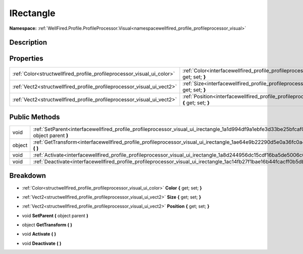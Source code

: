 .. _interfacewellfired_profile_profileprocessor_visual_ui_irectangle:

IRectangle
===========

**Namespace:** :ref:`WellFired.Profile.ProfileProcessor.Visual<namespacewellfired_profile_profileprocessor_visual>`

Description
------------



Properties
-----------

+-------------------------------------------------------------------------+---------------------------------------------------------------------------------------------------------------------------------------------+
|:ref:`Color<structwellfired_profile_profileprocessor_visual_ui_color>`   |:ref:`Color<interfacewellfired_profile_profileprocessor_visual_ui_irectangle_1afe2fba57f061ffa1dacb960f4333c251>` **{** get; set; **}**      |
+-------------------------------------------------------------------------+---------------------------------------------------------------------------------------------------------------------------------------------+
|:ref:`Vect2<structwellfired_profile_profileprocessor_visual_ui_vect2>`   |:ref:`Size<interfacewellfired_profile_profileprocessor_visual_ui_irectangle_1a7c4aa81aeb973191d14ef013962e02dc>` **{** get; set; **}**       |
+-------------------------------------------------------------------------+---------------------------------------------------------------------------------------------------------------------------------------------+
|:ref:`Vect2<structwellfired_profile_profileprocessor_visual_ui_vect2>`   |:ref:`Position<interfacewellfired_profile_profileprocessor_visual_ui_irectangle_1a9ed4092ffdacc2993c01bb9dd778519d>` **{** get; set; **}**   |
+-------------------------------------------------------------------------+---------------------------------------------------------------------------------------------------------------------------------------------+

Public Methods
---------------

+-------------+--------------------------------------------------------------------------------------------------------------------------------------------------+
|void         |:ref:`SetParent<interfacewellfired_profile_profileprocessor_visual_ui_irectangle_1a1d994df9a1ebfe3d33be25bfcaf07370>` **(** object parent **)**   |
+-------------+--------------------------------------------------------------------------------------------------------------------------------------------------+
|object       |:ref:`GetTransform<interfacewellfired_profile_profileprocessor_visual_ui_irectangle_1ae64e9b22290d5e0a36fc0a434a662220>` **(**  **)**             |
+-------------+--------------------------------------------------------------------------------------------------------------------------------------------------+
|void         |:ref:`Activate<interfacewellfired_profile_profileprocessor_visual_ui_irectangle_1a8d244956dc15cdf16ba5de5006c6dcb3>` **(**  **)**                 |
+-------------+--------------------------------------------------------------------------------------------------------------------------------------------------+
|void         |:ref:`Deactivate<interfacewellfired_profile_profileprocessor_visual_ui_irectangle_1ac14fb27f1bae16b44fcacff0b5db8a1a>` **(**  **)**               |
+-------------+--------------------------------------------------------------------------------------------------------------------------------------------------+

Breakdown
----------

.. _interfacewellfired_profile_profileprocessor_visual_ui_irectangle_1afe2fba57f061ffa1dacb960f4333c251:

- :ref:`Color<structwellfired_profile_profileprocessor_visual_ui_color>` **Color** **{** get; set; **}**

.. _interfacewellfired_profile_profileprocessor_visual_ui_irectangle_1a7c4aa81aeb973191d14ef013962e02dc:

- :ref:`Vect2<structwellfired_profile_profileprocessor_visual_ui_vect2>` **Size** **{** get; set; **}**

.. _interfacewellfired_profile_profileprocessor_visual_ui_irectangle_1a9ed4092ffdacc2993c01bb9dd778519d:

- :ref:`Vect2<structwellfired_profile_profileprocessor_visual_ui_vect2>` **Position** **{** get; set; **}**

.. _interfacewellfired_profile_profileprocessor_visual_ui_irectangle_1a1d994df9a1ebfe3d33be25bfcaf07370:

- void **SetParent** **(** object parent **)**

.. _interfacewellfired_profile_profileprocessor_visual_ui_irectangle_1ae64e9b22290d5e0a36fc0a434a662220:

- object **GetTransform** **(**  **)**

.. _interfacewellfired_profile_profileprocessor_visual_ui_irectangle_1a8d244956dc15cdf16ba5de5006c6dcb3:

- void **Activate** **(**  **)**

.. _interfacewellfired_profile_profileprocessor_visual_ui_irectangle_1ac14fb27f1bae16b44fcacff0b5db8a1a:

- void **Deactivate** **(**  **)**

